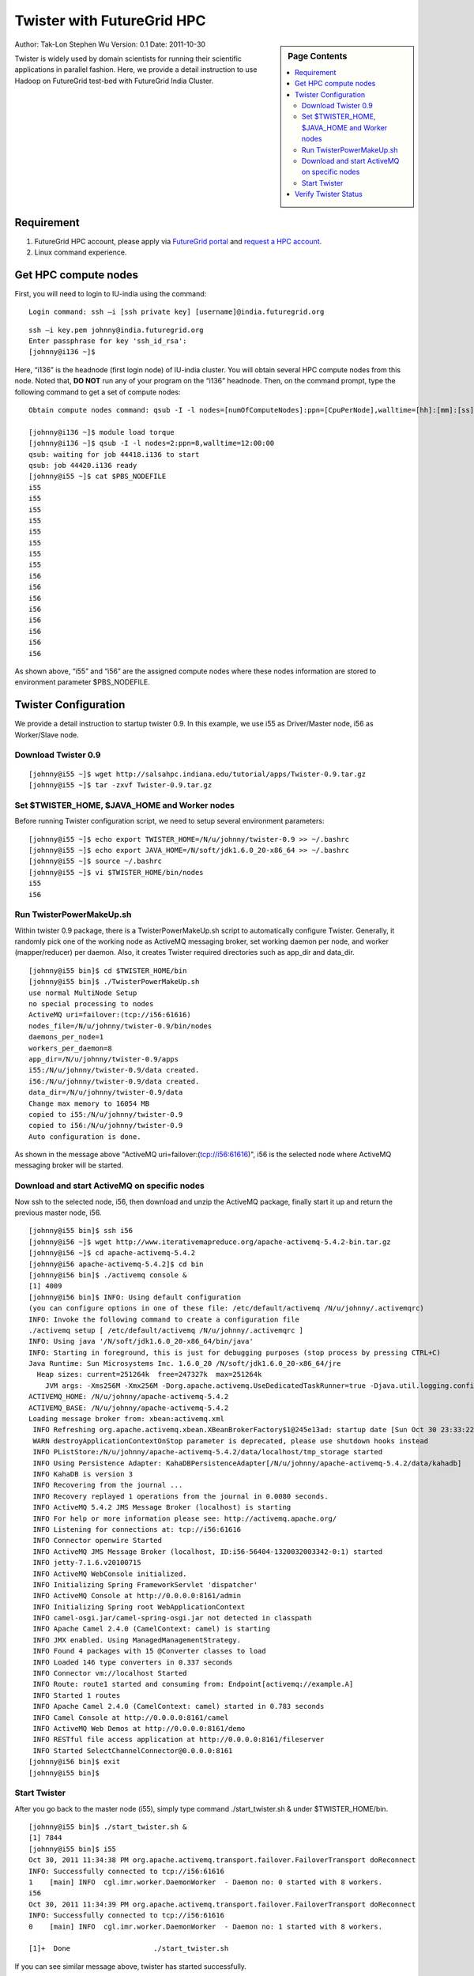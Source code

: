 .. _s-salsa-hadoop-hpc:

================================================
Twister with FutureGrid HPC
================================================

.. sidebar:: Page Contents

   .. contents::
      :local:

Author: Tak-Lon Stephen Wu
Version: 0.1
Date: 2011-10-30


Twister is widely used by domain scientists for running their
scientific applications in parallel fashion. Here, we provide a detail
instruction to use Hadoop on FutureGrid test-bed with FutureGrid India
Cluster.

Requirement
-----------

#. FutureGrid HPC account, please apply via `FutureGrid
   portal <https://portal.futuregrid.org/user/register>`__ and `request
   a HPC account <https://portal.futuregrid.org/request-hpc-account>`__.
#. Linux command experience.

Get HPC compute nodes
---------------------

First, you will need to login to IU-india using the command: 

::

    Login command: ssh –i [ssh private key] [username]@india.futuregrid.org

::

    ssh –i key.pem johnny@india.futuregrid.org
    Enter passphrase for key 'ssh_id_rsa':
    [johnny@i136 ~]$

Here, “i136” is the headnode (first login node) of IU-india cluster.
You will obtain several HPC compute nodes from this node. Noted
that, \ **DO NOT** run any of your program on the “i136” headnode. Then,
on the command prompt, type the following command to get a set of
compute nodes:

::

    Obtain compute nodes command: qsub -I -l nodes=[numOfComputeNodes]:ppn=[CpuPerNode],walltime=[hh]:[mm]:[ss]

    [johnny@i136 ~]$ module load torque
    [johnny@i136 ~]$ qsub -I -l nodes=2:ppn=8,walltime=12:00:00
    qsub: waiting for job 44418.i136 to start
    qsub: job 44420.i136 ready
    [johnny@i55 ~]$ cat $PBS_NODEFILE
    i55
    i55
    i55
    i55
    i55
    i55
    i55
    i55
    i56
    i56
    i56
    i56
    i56
    i56
    i56
    i56

As shown above, “i55” and “i56” are the assigned compute nodes where
these nodes information are stored to environment
parameter $PBS\_NODEFILE.

Twister Configuration
---------------------

We provide a detail instruction to startup twister 0.9. In this example,
we use i55 as Driver/Master node, i56 as Worker/Slave node.

Download Twister 0.9
~~~~~~~~~~~~~~~~~~~~

::

    [johnny@i55 ~]$ wget http://salsahpc.indiana.edu/tutorial/apps/Twister-0.9.tar.gz
    [johnny@i55 ~]$ tar -zxvf Twister-0.9.tar.gz

Set $TWISTER\_HOME, $JAVA\_HOME and Worker nodes
~~~~~~~~~~~~~~~~~~~~~~~~~~~~~~~~~~~~~~~~~~~~~~~~

Before running Twister configuration script, we need to setup several
environment parameters:

::

    [johnny@i55 ~]$ echo export TWISTER_HOME=/N/u/johnny/twister-0.9 >> ~/.bashrc
    [johnny@i55 ~]$ echo export JAVA_HOME=/N/soft/jdk1.6.0_20-x86_64 >> ~/.bashrc
    [johnny@i55 ~]$ source ~/.bashrc
    [johnny@i55 ~]$ vi $TWISTER_HOME/bin/nodes
    i55
    i56

Run TwisterPowerMakeUp.sh
~~~~~~~~~~~~~~~~~~~~~~~~~

Within twister 0.9 package, there is a TwisterPowerMakeUp.sh script to
automatically configure Twister. Generally, it randomly pick one of the
working node as ActiveMQ messaging broker, set working daemon per node,
and worker (mapper/reducer) per daemon. Also, it creates Twister
required directories such as app\_dir and data\_dir. 

::

    [johnny@i55 bin]$ cd $TWISTER_HOME/bin
    [johnny@i55 bin]$ ./TwisterPowerMakeUp.sh
    use normal MultiNode Setup
    no special processing to nodes
    ActiveMQ uri=failover:(tcp://i56:61616)
    nodes_file=/N/u/johnny/twister-0.9/bin/nodes
    daemons_per_node=1
    workers_per_daemon=8
    app_dir=/N/u/johnny/twister-0.9/apps
    i55:/N/u/johnny/twister-0.9/data created.
    i56:/N/u/johnny/twister-0.9/data created.
    data_dir=/N/u/johnny/twister-0.9/data
    Change max memory to 16054 MB
    copied to i55:/N/u/johnny/twister-0.9
    copied to i56:/N/u/johnny/twister-0.9
    Auto configuration is done.

As shown in the message above "ActiveMQ
uri=failover:(\ `tcp://i56:61616 <//i56:61616>`__)", i56 is the selected
node where ActiveMQ messaging broker will be started.  

Download and start ActiveMQ on specific nodes
~~~~~~~~~~~~~~~~~~~~~~~~~~~~~~~~~~~~~~~~~~~~~

Now ssh to the selected node, i56, then download and unzip the ActiveMQ
package, finally start it up and return the previous master node, i56.

::

    [johnny@i55 bin]$ ssh i56
    [johnny@i56 ~]$ wget http://www.iterativemapreduce.org/apache-activemq-5.4.2-bin.tar.gz
    [johnny@i56 ~]$ cd apache-activemq-5.4.2
    [johnny@i56 apache-activemq-5.4.2]$ cd bin
    [johnny@i56 bin]$ ./activemq console &
    [1] 4009
    [johnny@i56 bin]$ INFO: Using default configuration
    (you can configure options in one of these file: /etc/default/activemq /N/u/johnny/.activemqrc)
    INFO: Invoke the following command to create a configuration file
    ./activemq setup [ /etc/default/activemq /N/u/johnny/.activemqrc ]
    INFO: Using java '/N/soft/jdk1.6.0_20-x86_64/bin/java'
    INFO: Starting in foreground, this is just for debugging purposes (stop process by pressing CTRL+C)
    Java Runtime: Sun Microsystems Inc. 1.6.0_20 /N/soft/jdk1.6.0_20-x86_64/jre
      Heap sizes: current=251264k  free=247327k  max=251264k
        JVM args: -Xms256M -Xmx256M -Dorg.apache.activemq.UseDedicatedTaskRunner=true -Djava.util.logging.config.file=logging.properties -Dcom.sun.management.jmxremote -Dactivemq.classpath=/N/u/johnny/apache-activemq-5.4.2/conf; -Dactivemq.home=/N/u/johnny/apache-activemq-5.4.2 -Dactivemq.base=/N/u/johnny/apache-activemq-5.4.2
    ACTIVEMQ_HOME: /N/u/johnny/apache-activemq-5.4.2
    ACTIVEMQ_BASE: /N/u/johnny/apache-activemq-5.4.2
    Loading message broker from: xbean:activemq.xml
     INFO Refreshing org.apache.activemq.xbean.XBeanBrokerFactory$1@245e13ad: startup date [Sun Oct 30 23:33:22 EDT 2011]; root of context hierarchy
     WARN destroyApplicationContextOnStop parameter is deprecated, please use shutdown hooks instead
     INFO PListStore:/N/u/johnny/apache-activemq-5.4.2/data/localhost/tmp_storage started
     INFO Using Persistence Adapter: KahaDBPersistenceAdapter[/N/u/johnny/apache-activemq-5.4.2/data/kahadb]
     INFO KahaDB is version 3
     INFO Recovering from the journal ...
     INFO Recovery replayed 1 operations from the journal in 0.0080 seconds.
     INFO ActiveMQ 5.4.2 JMS Message Broker (localhost) is starting
     INFO For help or more information please see: http://activemq.apache.org/
     INFO Listening for connections at: tcp://i56:61616
     INFO Connector openwire Started
     INFO ActiveMQ JMS Message Broker (localhost, ID:i56-56404-1320032003342-0:1) started
     INFO jetty-7.1.6.v20100715
     INFO ActiveMQ WebConsole initialized.
     INFO Initializing Spring FrameworkServlet 'dispatcher'
     INFO ActiveMQ Console at http://0.0.0.0:8161/admin
     INFO Initializing Spring root WebApplicationContext
     INFO camel-osgi.jar/camel-spring-osgi.jar not detected in classpath
     INFO Apache Camel 2.4.0 (CamelContext: camel) is starting
     INFO JMX enabled. Using ManagedManagementStrategy.
     INFO Found 4 packages with 15 @Converter classes to load
     INFO Loaded 146 type converters in 0.337 seconds
     INFO Connector vm://localhost Started
     INFO Route: route1 started and consuming from: Endpoint[activemq://example.A]
     INFO Started 1 routes
     INFO Apache Camel 2.4.0 (CamelContext: camel) started in 0.783 seconds
     INFO Camel Console at http://0.0.0.0:8161/camel
     INFO ActiveMQ Web Demos at http://0.0.0.0:8161/demo
     INFO RESTful file access application at http://0.0.0.0:8161/fileserver
     INFO Started SelectChannelConnector@0.0.0.0:8161
    [johnny@i56 bin]$ exit 
    [johnny@i55 bin]$

Start Twister
~~~~~~~~~~~~~

After you go back to the master node (i55), simply type command
./start\_twister.sh & under $TWISTER\_HOME/bin.

::

    [johnny@i55 bin]$ ./start_twister.sh &
    [1] 7844
    [johnny@i55 bin]$ i55
    Oct 30, 2011 11:34:38 PM org.apache.activemq.transport.failover.FailoverTransport doReconnect
    INFO: Successfully connected to tcp://i56:61616
    1    [main] INFO  cgl.imr.worker.DaemonWorker  - Daemon no: 0 started with 8 workers.
    i56
    Oct 30, 2011 11:34:39 PM org.apache.activemq.transport.failover.FailoverTransport doReconnect
    INFO: Successfully connected to tcp://i56:61616
    0    [main] INFO  cgl.imr.worker.DaemonWorker  - Daemon no: 1 started with 8 workers.

    [1]+  Done                    ./start_twister.sh

If you can see similar message above, twister has started
successfully.

Verify Twister Status
---------------------

Also you can use command "jps" on each node to make sure Twister
(TwisterDaemon) is running.

On master node::

    # on master node
    [johnny@i55 bin]$ jps
    7878 TwisterDaemon
    7909 Jps

 
On slave and ActiveMQ node::

    # on slave and ActiveMQ node
    [johnny@i56 bin]$ jps
    4265 Jps
    4025 run.jar
    4185 TwisterDaemon

Next step, try out the Twister Applications section to run Twister
Kmeans or Twister Blast.
